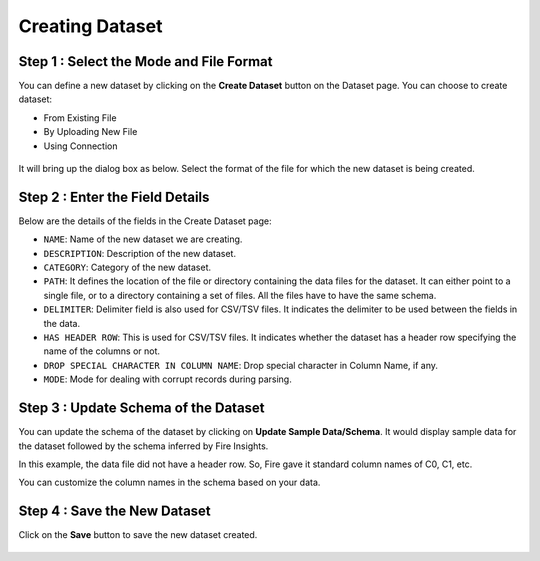 Creating Dataset
===============
 
Step 1 : Select the Mode and File Format
-----------------

You can define a new dataset by clicking on the **Create Dataset** button on the Dataset page. You can choose to create dataset:

* From Existing File
* By Uploading New File
* Using Connection

 .. figure:: ../../../_assets/tutorials/dataset/Create-Dataset/NewDataset-1.png
   :alt: Dataset
   :width: 75%

It will bring up the dialog box as below. Select the format of the file for which the new dataset is being created.


 .. figure:: ../../../_assets/tutorials/dataset/Create-Dataset/NewDataset-2.png
   :alt: Dataset
   :width: 75%
   
Step 2 : Enter the Field Details
-----------------

Below are the details of the fields in the Create Dataset page:

- ``NAME``: Name of the new dataset we are creating.
- ``DESCRIPTION``: Description of the new dataset.
- ``CATEGORY``: Category of the new dataset.
- ``PATH``: It defines the location of the file or directory containing the data files for the dataset. It can either point to a single file, or to a directory containing a set of files. All the files have to have the same schema.
- ``DELIMITER``: Delimiter field is also used for CSV/TSV files. It indicates the delimiter to be used between the fields in the data.
- ``HAS HEADER ROW``: This is used for CSV/TSV files. It indicates whether the dataset has a header row specifying the name of the columns or not.
- ``DROP SPECIAL CHARACTER IN COLUMN NAME``: Drop special character in Column Name, if any.
- ``MODE``: Mode for dealing with corrupt records during parsing.

  
 

 .. figure:: ../../../_assets/tutorials/dataset/Create-Dataset/DatasetDetails.png
   :alt: Dataset
   :width: 75%


Step 3 : Update Schema of the Dataset
-----------------

You can update the schema of the dataset by clicking on **Update Sample Data/Schema**. It would display sample data for the dataset followed by the schema inferred by Fire Insights.

In this example, the data file did not have a header row. So, Fire gave it standard column names of C0, C1, etc.

You can customize the column names in the schema based on your data.
 
 .. figure:: ../../../_assets/tutorials/dataset/Create-Dataset/NewDataset-3.png
   :alt: Dataset
   :width: 75% 
   

Step 4 : Save the New Dataset
-----------------

Click on the **Save** button to save the new dataset created.
 
 
 .. figure:: ../../../_assets/tutorials/dataset/Create-Dataset/NewDataset-5.png
   :alt: Dataset
   :width: 75%  
 
 
 
 
 
 
 
 
 




